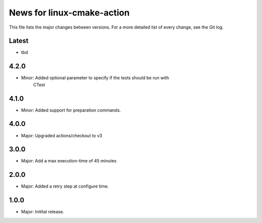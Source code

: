 News for linux-cmake-action
===========================

This file lists the major changes between versions. For a more detailed list of
every change, see the Git log.

Latest
------
* tbd

4.2.0
-----
* Minor: Added optional parameter to specify if the tests should be run with
         CTest

4.1.0
-----
* Minor: Added support for preparation commands.

4.0.0
-----
* Major: Upgraded actions/checkout to v3

3.0.0
-----
* Major: Add a max execution-time of 45 minutes

2.0.0
------
* Major: Added a retry step at configure time.

1.0.0
-----
* Major: Initital release.
